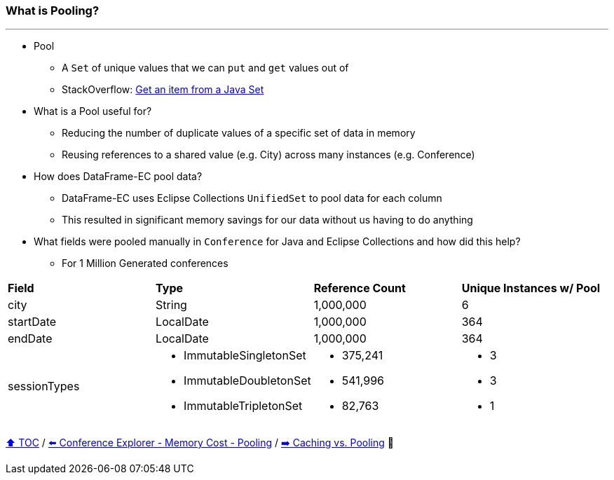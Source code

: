 === What is Pooling?

---

* Pool
** A `Set` of unique values that we can `put` and `get` values out of
** StackOverflow: https://stackoverflow.com/questions/12670292/get-an-item-from-a-java-set/[Get an item from a Java Set]
* What is a Pool useful for?
** Reducing the number of duplicate values of a specific set of data in memory
** Reusing references to a shared value (e.g. City) across many instances (e.g. Conference)
* How does DataFrame-EC pool data?
** DataFrame-EC uses Eclipse Collections `UnifiedSet` to pool data for each column
** This resulted in significant memory savings for our data without us having to do anything
* What fields were pooled manually in `Conference` for Java and Eclipse Collections and how did this help?
** For 1 Million Generated conferences

[width=100%]
[cols="5a,5a,5a,5a"]
|====
| *Field*
| *Type*
| *Reference Count*
| *Unique Instances w/ Pool*
| city
| String
| 1,000,000
| 6
| startDate
| LocalDate
| 1,000,000
| 364
| endDate
| LocalDate
| 1,000,000
| 364
| sessionTypes
| * ImmutableSingletonSet
* ImmutableDoubletonSet
* ImmutableTripletonSet
| * 375,241
* 541,996
* 82,763
| * 3
* 3
* 1
|====


link:toc.adoc[⬆️ TOC] /
link:./16_ce_memory_cost_pooling.adoc[⬅️ Conference Explorer - Memory Cost - Pooling] /
link:./19_caching_vs_pooling.adoc[➡️ Caching vs. Pooling] 🐢

